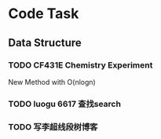 * Code Task
** Data Structure
*** TODO CF431E Chemistry Experiment
    New Method with O(nlogn)
*** TODO luogu 6617 查找search
*** TODO 写李超线段树博客
